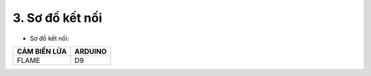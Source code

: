3. **Sơ đồ kết nối**
=========

-  Sơ đồ kết nối:

+-----------------------------------+-----------------------------------+
| **CẢM BIẾN LỬA**                  | **ARDUINO**                       |
+===================================+===================================+
| FLAME                             | D9                                |
+-----------------------------------+-----------------------------------+

.. image:: ../media/image49.png
   :width: 6.5in
   :height: 3.94236in

.. 